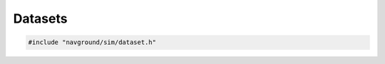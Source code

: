 ========
Datasets
========

.. code-block:: cpp
   
   #include "navground/sim/dataset.h"

.. doxygenclass:: navground::sim::Dataset
    :members: